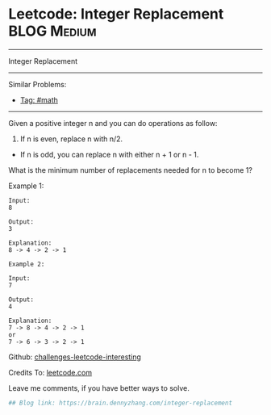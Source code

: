 * Leetcode: Integer Replacement                                              :BLOG:Medium:
#+STARTUP: showeverything
#+OPTIONS: toc:nil \n:t ^:nil creator:nil d:nil
:PROPERTIES:
:type:     math
:END:
---------------------------------------------------------------------
Integer Replacement
---------------------------------------------------------------------
Similar Problems:
- [[https://brain.dennyzhang.com/tag/math][Tag: #math]]
---------------------------------------------------------------------
Given a positive integer n and you can do operations as follow:

1. If n is even, replace n with n/2.
- If n is odd, you can replace n with either n + 1 or n - 1.

What is the minimum number of replacements needed for n to become 1?

Example 1:
#+BEGIN_EXAMPLE
Input:
8

Output:
3

Explanation:
8 -> 4 -> 2 -> 1
#+END_EXAMPLE

#+BEGIN_EXAMPLE
Example 2:

Input:
7

Output:
4

Explanation:
7 -> 8 -> 4 -> 2 -> 1
or
7 -> 6 -> 3 -> 2 -> 1
#+END_EXAMPLE

Github: [[url-external:https://github.com/DennyZhang/challenges-leetcode-interesting/tree/master/integer-replacement][challenges-leetcode-interesting]]

Credits To: [[url-external:https://leetcode.com/problems/integer-replacement/description/][leetcode.com]]

Leave me comments, if you have better ways to solve.

#+BEGIN_SRC python
## Blog link: https://brain.dennyzhang.com/integer-replacement

#+END_SRC
